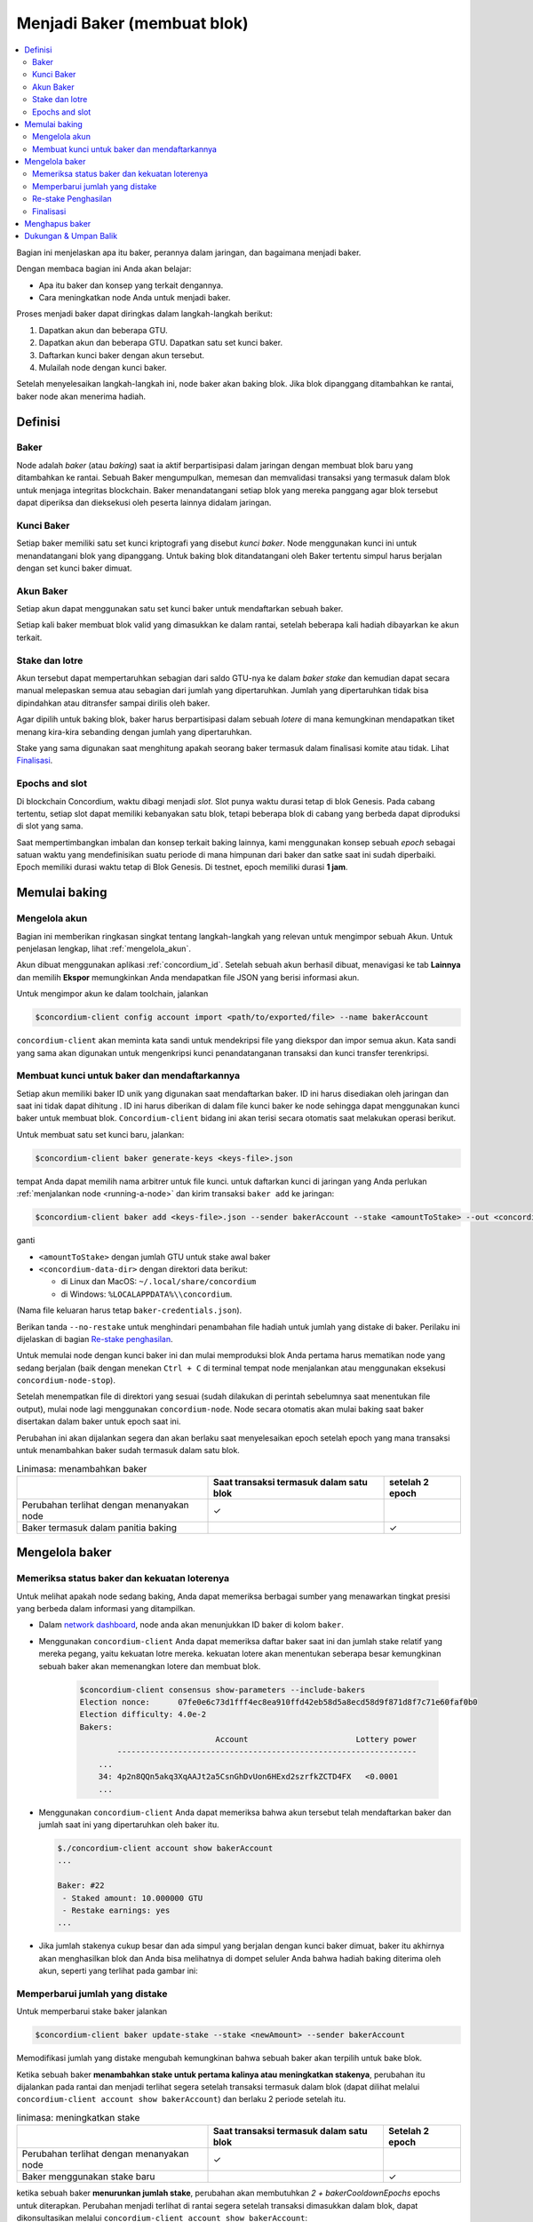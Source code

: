 
.. _networkDashboardLink: https://dashboard.testnet.concordium.com/
.. _node-dashboard: http://localhost:8099
.. _Discord: https://discord.com/invite/xWmQ5tp

.. _become-a-baker:

==================================
Menjadi Baker (membuat blok)
==================================

.. contents::
   :local:
   :backlinks: none

Bagian ini menjelaskan apa itu baker, perannya dalam jaringan, dan bagaimana menjadi
baker.

Dengan membaca bagian ini Anda akan belajar:

-  Apa itu baker dan konsep yang terkait dengannya.
-  Cara meningkatkan node Anda untuk menjadi baker.

Proses menjadi baker dapat diringkas dalam langkah-langkah berikut:

#. Dapatkan akun dan beberapa GTU.
#. Dapatkan akun dan beberapa GTU. Dapatkan satu set kunci baker.
#. Daftarkan kunci baker dengan akun tersebut.
#. Mulailah node dengan kunci baker.

Setelah menyelesaikan langkah-langkah ini, node baker akan baking blok. Jika blok dipanggang
ditambahkan ke rantai, baker node akan menerima hadiah.

.. catatan::

   Pada bagian ini kita akan menggunakan nama ``bakerAccount`` sebagai nama
   akun yang akan digunakan untuk mendaftar dan mengelola baker.

Definisi
===========

Baker
-----

Node adalah *baker* (atau *baking*) saat ia aktif berpartisipasi dalam
jaringan dengan membuat blok baru yang ditambahkan ke rantai. Sebuah Baker mengumpulkan,
memesan dan memvalidasi transaksi yang termasuk dalam blok untuk menjaga
integritas blockchain. Baker menandatangani setiap blok yang mereka panggang
agar blok tersebut dapat diperiksa dan dieksekusi oleh peserta lainnya didalam
jaringan.

Kunci Baker
-----------

Setiap baker memiliki satu set kunci kriptografi yang disebut *kunci baker*. Node menggunakan
kunci ini untuk menandatangani blok yang dipanggang. Untuk baking blok ditandatangani oleh
Baker tertentu simpul harus berjalan dengan set kunci baker dimuat.

Akun Baker
-------------

Setiap akun dapat menggunakan satu set kunci baker untuk mendaftarkan sebuah baker.

Setiap kali baker membuat blok valid yang dimasukkan ke dalam rantai, setelah beberapa
kali hadiah dibayarkan ke akun terkait.

Stake dan lotre
-----------------

.. todo::

   - Tautan ke jadwal rilis.

Akun tersebut dapat mempertaruhkan sebagian dari saldo GTU-nya ke dalam *baker stake* dan kemudian
dapat secara manual melepaskan semua atau sebagian dari jumlah yang dipertaruhkan. Jumlah yang dipertaruhkan
tidak bisa dipindahkan atau ditransfer sampai dirilis oleh baker.

.. catatan::

   Jika akun memiliki jumlah yang ditransfer dengan jadwal rilis,
   jumlah tersebut dapat dipertaruhkan meskipun belum dirilis.

Agar dipilih untuk baking blok, baker harus berpartisipasi dalam sebuah
*lotere* di mana kemungkinan mendapatkan tiket menang kira-kira
sebanding dengan jumlah yang dipertaruhkan.

Stake yang sama digunakan saat menghitung apakah seorang baker termasuk dalam finalisasi
komite atau tidak. Lihat Finalisasi_.

.. _epochs-and-slots:

Epochs and slot
---------------

Di blockchain Concordium, waktu dibagi menjadi *slot*. Slot punya waktu
durasi tetap di blok Genesis. Pada cabang tertentu, setiap slot dapat memiliki
kebanyakan satu blok, tetapi beberapa blok di cabang yang berbeda dapat diproduksi di
slot yang sama.

.. todo::

   Mari tambahkan gambar.

Saat mempertimbangkan imbalan dan konsep terkait baking lainnya, kami menggunakan
konsep sebuah *epoch* sebagai satuan waktu yang mendefinisikan suatu periode di mana himpunan
dari baker dan satke saat ini sudah diperbaiki. Epoch memiliki durasi waktu tetap di
Blok Genesis. Di testnet, epoch memiliki durasi **1 jam**.

Memulai baking
==============

Mengelola akun
-----------------

Bagian ini memberikan ringkasan singkat tentang langkah-langkah yang relevan untuk mengimpor sebuah
Akun. Untuk penjelasan lengkap, lihat :ref:`mengelola_akun`.

Akun dibuat menggunakan aplikasi :ref:`concordium_id`. Setelah sebuah akun
berhasil dibuat, menavigasi ke tab **Lainnya** dan memilih **Ekspor**
memungkinkan Anda mendapatkan file JSON yang berisi informasi akun.

Untuk mengimpor akun ke dalam toolchain, jalankan

.. code-block:: console

   $concordium-client config account import <path/to/exported/file> --name bakerAccount

``concordium-client`` akan meminta kata sandi untuk mendekripsi file yang diekspor dan
impor semua akun. Kata sandi yang sama akan digunakan untuk mengenkripsi
kunci penandatanganan transaksi dan kunci transfer terenkripsi.

Membuat kunci untuk baker dan mendaftarkannya
---------------------------------------------

.. catatan::

   Untuk proses ini, akun perlu memiliki beberapa GTU, jadi pastikan untuk meminta
   pemberian 100 GTU untuk akun di aplikasi seluler.

Setiap akun memiliki baker ID unik yang digunakan saat mendaftarkan baker. ID
ini harus disediakan oleh jaringan dan saat ini tidak dapat dihitung . ID
ini harus diberikan di dalam file kunci baker ke node sehingga dapat menggunakan
kunci baker untuk membuat blok. ``Concordium-client`` bidang ini akan terisi secara
otomatis saat melakukan operasi berikut.

Untuk membuat satu set kunci baru, jalankan:

.. code-block:: console

   $concordium-client baker generate-keys <keys-file>.json

tempat Anda dapat memilih nama arbitrer untuk file kunci. untuk
daftarkan kunci di jaringan yang Anda perlukan :ref:`menjalankan node <running-a-node>`
dan kirim transaksi ``baker add`` ke jaringan:

.. code-block:: console

   $concordium-client baker add <keys-file>.json --sender bakerAccount --stake <amountToStake> --out <concordium-data-dir>/baker-credentials.json

ganti

- ``<amountToStake>`` dengan jumlah GTU untuk stake awal baker
- ``<concordium-data-dir>`` dengan direktori data berikut:

  * di Linux dan MacOS: ``~/.local/share/concordium``
  * di Windows: ``%LOCALAPPDATA%\\concordium``.

(Nama file keluaran harus tetap ``baker-credentials.json``).

Berikan tanda ``--no-restake`` untuk menghindari penambahan file
hadiah untuk jumlah yang distake di baker. Perilaku ini dijelaskan di
bagian `Re-stake penghasilan`_.

Untuk memulai node dengan kunci baker ini dan mulai memproduksi blok Anda
pertama harus mematikan node yang sedang berjalan (baik dengan menekan
``Ctrl + C`` di terminal tempat node menjalankan atau menggunakan eksekusi
``concordium-node-stop``).

Setelah menempatkan file di direktori yang sesuai (sudah dilakukan di
perintah sebelumnya saat menentukan file output), mulai node lagi menggunakan
``concordium-node``. Node secara otomatis akan mulai baking saat baker
disertakan dalam baker untuk epoch saat ini.

Perubahan ini akan dijalankan
segera dan akan berlaku saat menyelesaikan epoch setelah epoch yang mana
transaksi untuk menambahkan baker sudah termasuk dalam satu blok.

.. table:: Linimasa: menambahkan baker

   +-------------------------------------------+-----------------------------------------+-----------------+
   |                                           | Saat transaksi termasuk dalam satu blok | setelah 2 epoch |
   +===========================================+=========================================+=================+
   | Perubahan terlihat dengan menanyakan node |  ✓                                      |                 |
   +-------------------------------------------+-----------------------------------------+-----------------+
   | Baker termasuk dalam panitia baking       |                                         | ✓               |
   +-------------------------------------------+-----------------------------------------+-----------------+

.. catatan::

   Jika transaksi untuk menambahkan baker dimasukkan dalam blok selama epoch `E`,
   baker akan dianggap sebagai bagian dari panitia baking saat epoch
   `E + 2` dimulai.

Mengelola baker
==================

Memeriksa status baker dan kekuatan loterenya
------------------------------------------------------

Untuk melihat apakah node sedang baking, Anda dapat memeriksa berbagai sumber yang
menawarkan tingkat presisi yang berbeda dalam informasi yang ditampilkan.

- Dalam `network dashboard <http://dashboard.testnet.concordium.com>`_, node
  anda akan menunjukkan ID baker di kolom ``baker``.
- Menggunakan ``concordium-client`` Anda dapat memeriksa daftar baker saat ini
  dan jumlah stake relatif yang mereka pegang, yaitu kekuatan lotre mereka.
  kekuatan lotere akan menentukan seberapa besar kemungkinan sebuah baker akan memenangkan
  lotere dan membuat blok.

   .. code-block:: console

     $concordium-client consensus show-parameters --include-bakers
     Election nonce:      07fe0e6c73d1fff4ec8ea910ffd42eb58d5a8ecd58d9f871d8f7c71e60faf0b0
     Election difficulty: 4.0e-2
     Bakers:
                                  Account                       Lottery power
             ----------------------------------------------------------------
         ...
         34: 4p2n8QQn5akq3XqAAJt2a5CsnGhDvUon6HExd2szrfkZCTD4FX   <0.0001
         ...

- Menggunakan ``concordium-client`` Anda dapat memeriksa bahwa akun tersebut telah
  mendaftarkan baker dan jumlah saat ini yang dipertaruhkan oleh baker itu.

  .. code-block:: console

     $./concordium-client account show bakerAccount
     ...

     Baker: #22
      - Staked amount: 10.000000 GTU
      - Restake earnings: yes
     ...

- Jika jumlah stakenya cukup besar dan ada simpul yang berjalan dengan kunci
  baker dimuat, baker itu akhirnya akan menghasilkan blok dan Anda bisa melihatnya
  di dompet seluler Anda bahwa hadiah baking diterima oleh akun,
  seperti yang terlihat pada gambar ini:

  .. image:: images/bab-reward.png
     :align: center
     :width: 250px

Memperbarui jumlah yang distake
-------------------------------

Untuk memperbarui stake baker jalankan

.. code-block:: console

   $concordium-client baker update-stake --stake <newAmount> --sender bakerAccount

Memodifikasi jumlah yang distake mengubah kemungkinan bahwa sebuah baker akan terpilih
untuk bake blok.

Ketika sebuah baker **menambahkan stake untuk pertama kalinya atau meningkatkan stakenya**, perubahan
itu dijalankan pada rantai dan menjadi terlihat segera setelah transaksi
termasuk dalam blok (dapat dilihat melalui ``concordium-client account show
bakerAccount``)  dan berlaku 2 periode setelah itu.

.. table:: linimasa: meningkatkan stake

   +-------------------------------------------+-----------------------------------------+----------------+
   |                                           | Saat transaksi termasuk dalam satu blok |Setelah 2 epoch |
   +===========================================+=========================================+================+
   | Perubahan terlihat dengan menanyakan node | ✓                                       |                |
   +-------------------------------------------+-----------------------------------------+----------------+
   | Baker menggunakan stake baru              |                                         |  ✓             |
   +-------------------------------------------+-----------------------------------------+----------------+

ketika sebuah baker **menurunkan jumlah stake**, perubahan akan membutuhkan *2 +
bakerCooldownEpochs* epochs untuk diterapkan. Perubahan menjadi terlihat di
rantai segera setelah transaksi dimasukkan dalam blok, dapat dikonsultasikan melalui
``concordium-client account show bakerAccount``:

.. code-block:: console

   $concordium-client account show bakerAccount
   ...

   Baker: #22
    - Staked amount: 50.000000 GTU to be updated to 20.000000 GTU at epoch 261  (2020-12-24 12:56:26 UTC)
    - Restake earnings: yes

   ...

.. table:: linimasa: mengurangi stake

   +-------------------------------------------+-----------------------------------------+-----------------------------------------+
   |                                           | Saat transaksi termasuk dalam satu blok | setelah *2 + bakerCooldownEpochs* epoch |
   +===========================================+=========================================+=========================================+
   | Perubahan terlihat dengan menanyakan node | ✓                                       |                                         |
   +-------------------------------------------+-----------------------------------------+-----------------------------------------+
   | Baker menggunakan stake baru              |                                         |  ✓                                      |
   +-------------------------------------------+-----------------------------------------+-----------------------------------------+
   | Stake dapat di kurangi lagi atau          | ✗                                       |  ✓                                      |
   | baker dapat dibuang                       |                                         |                                         |
   +-------------------------------------------+-----------------------------------------+-----------------------------------------+

.. catatan::

   Di testnet, ``bakerCooldownEpochs`` awalnya disetel ke 168 epoch. Nilai
   ini dapat diperiksa sebagai berikut:

   .. code-block:: console

      $concordium-client raw GetBlockSummary
      ...
              "bakerCooldownEpochs": 168
      ...

.. peringatan::

   Seperti disebutkan di bagian `Definisi`_, jumlah yang dipertaruhkan *dikunci*,
   yaitu tidak dapat ditransfer atau digunakan untuk pembayaran. Anda harus mengambil ini
   ke dalam akun dan pertimbangkan mempertaruhkan jumlah yang tidak akan dibutuhkan di
   jangka pendek. Secara khusus, untuk membatalkan pendaftaran seorang baker atau untuk memodifikasi stake
   jumlah yang Anda perlukan untuk memiliki beberapa GTU yang tidak dipertaruhkan untuk menutupi biaya
   transaksi.

Re-stake Penghasilan
----------------------

Saat berpartisipasi sebagai baker di jaringan dan baking balok, akun
menerima hadiah di setiap blok yang dibake. Hadiah ini otomatis ditambahkan ke
jumlah yang distake secara default.

Anda dapat memilih untuk mengubah perilaku ini dan sebagai gantinya menerima hadiah dalam
saldo akun tanpa mempertaruhkannya secara otomatis. Saklar ini bisa
diubah melalui ``concordium-client``:

.. code-block:: console

   $concordium-client baker update-restake False --sender bakerAccount
   $concordium-client baker update-restake True --sender bakerAccount

Changes to the restake flag will take effect immediately; however, the changes
start affecting baking and finalizing power in the epoch after next. The current
value of the switch can be seen in the account information which can be queried
using ``concordium-client``:

.. code-block:: console

   $concordium-client account show bakerAccount
   ...

   Baker: #22
    - Staked amount: 50.000000 GTU
    - Restake earnings: yes

   ...

.. table:: linimasa: memperbarui restake

   +-------------------------------------------+-----------------------------------------+-----------------------------------------+
   |                                           | Saat transaksi termasuk dalam satu blok | setelah *2 + bakerCooldownEpochs* epoch |
   +===========================================+=========================================+=========================================+
   | Perubahan terlihat dengan menanyakan node | ✓                                       |                                         |
   +-------------------------------------------+-----------------------------------------+-----------------------------------------+
   | Penghasilan [tidak] akan di Re-stake      | ✓                                       |                                         |
   | secara otomatis                           |                                         |                                         |
   +-------------------------------------------+-----------------------------------------+-----------------------------------------+
   | jika restaking otomatis, stake yang       |                                         | ✓                                       |
   | diperoleh mempengaruhi kekuatan lotere    |                                         |                                         |
   +-------------------------------------------+-----------------------------------------+-----------------------------------------+

Ketika baker terdaftar, secara otomatis akan me re-stake kembali pendapatannya, tetapi sebagai
disebutkan di atas, ini dapat diubah dengan memberikan tanda ``--no-restake`` ke
perintah ``baker add`` seperti yang ditunjukkan di sini:

.. code-block:: console

   $concordium-client baker add baker-keys.json --sender bakerAccount --stake <amountToStake> --out baker-credentials.json --no-restake

Finalisasi
------------

Finalisasi adalah proses pemungutan suara yang dilakukan oleh node di *finalisasi
komite* yang *menyelesaikan* blok ketika jumlah anggota yang cukup besar
panitia telah menerima blok tersebut dan menyetujui hasilnya. Blok baru
harus memiliki blok yang diselesaikan sebagai leluhur untuk memastikan integritas
rantai. Untuk informasi lebih lanjut tentang proses ini, lihat
dibagian :ref:`finalisasi <glossary-finalization>`.

Panitia finalisasi dibentuk oleh baker yang memiliki jumlah stake
tertentu. Ini secara khusus menyiratkan bahwa untuk berpartisipasi dalam
panitia finalisasi Anda mungkin harus mengubah jumlah yang distake
untuk mencapai ambang tersebut. Di testnet, jumlah stake yang dibutuhkan untuk berpartisipasi
dalam panitia finalisasi adalah **0,1% dari total GTU yang ada**.

Berpartisipasi dalam panitia finalisasi menghasilkan hadiah di setiap blok yang
diselesaikan. Hadiah dibayarkan ke akun baker beberapa saat setelah
blok selesai.

Menghapus baker
================

Akun pengendali dapat memilih untuk membatalkan pendaftaran baker di jaringan. Untuk melakukan
itu Anda harus menjalankan ``concordium-client``:

.. code-block:: console

   $concordium-client baker remove --sender bakerAccount

Ini akan menghapus baker dari daftar baker dan membuka jumlah yang di stake
baker sehingga dapat ditransfer atau dipindahkan dengan bebas.

Saat menghapus baker, perubahan memiliki garis waktu yang sama dengan menurunkan
jumlah yang distake Perubahan ini membutuhkan waktu *2 + bakerCooldownEpochs* untuk diterapkan.
Perubahan menjadi terlihat pada rantai segera setelah transaksi dimasukkan ke dalam blok dan Anda
dapat memeriksa kapan perubahan ini akan diterapkan dengan menanyakan informasi akun
dengan ``concordium-client`` seperti biasa:

.. code-block:: console

   $concordium-client account show bakerAccount
   ...

   Baker #22 to be removed at epoch 275 (2020-12-24 13:56:26 UTC)
    - Staked amount: 20.000000 GTU
    - Restake earnings: yes

   ...

.. table:: linimasa: Menghapus baker

   +--------------------------------------------+-----------------------------------------+-----------------------------------------+
   |                                            | Saat transaksi termasuk dalam satu blok | setelah *2 + bakerCooldownEpochs* epoch |
   +============================================+=========================================+=========================================+
   | Perubahan terlihat dengan menanyakan node  | ✓                                       |                                         |
   +--------------------------------------------+-----------------------------------------+-----------------------------------------+
   | Baker dikeluarkan dari panitia baking      |                                         | ✓                                       |
   +--------------------------------------------+-----------------------------------------+-----------------------------------------+

.. peringatan::

   Mengurangi jumlah yang distake dan mengeluarkan baker tidak dapat dilakukan
   serentak. Selama periode cooldown yang dihasilkan dengan mengurangi jumlah
   stake-nya, baker tidak bisa dilepas dan sebaliknya.

Dukungan & Umpan Balik
======================

Jika Anda mengalami masalah atau memiliki saran, kirim pertanyaan Anda atau
umpan balik ke `Discord`_, atau hubungi kami di testnet@concordium.com.
